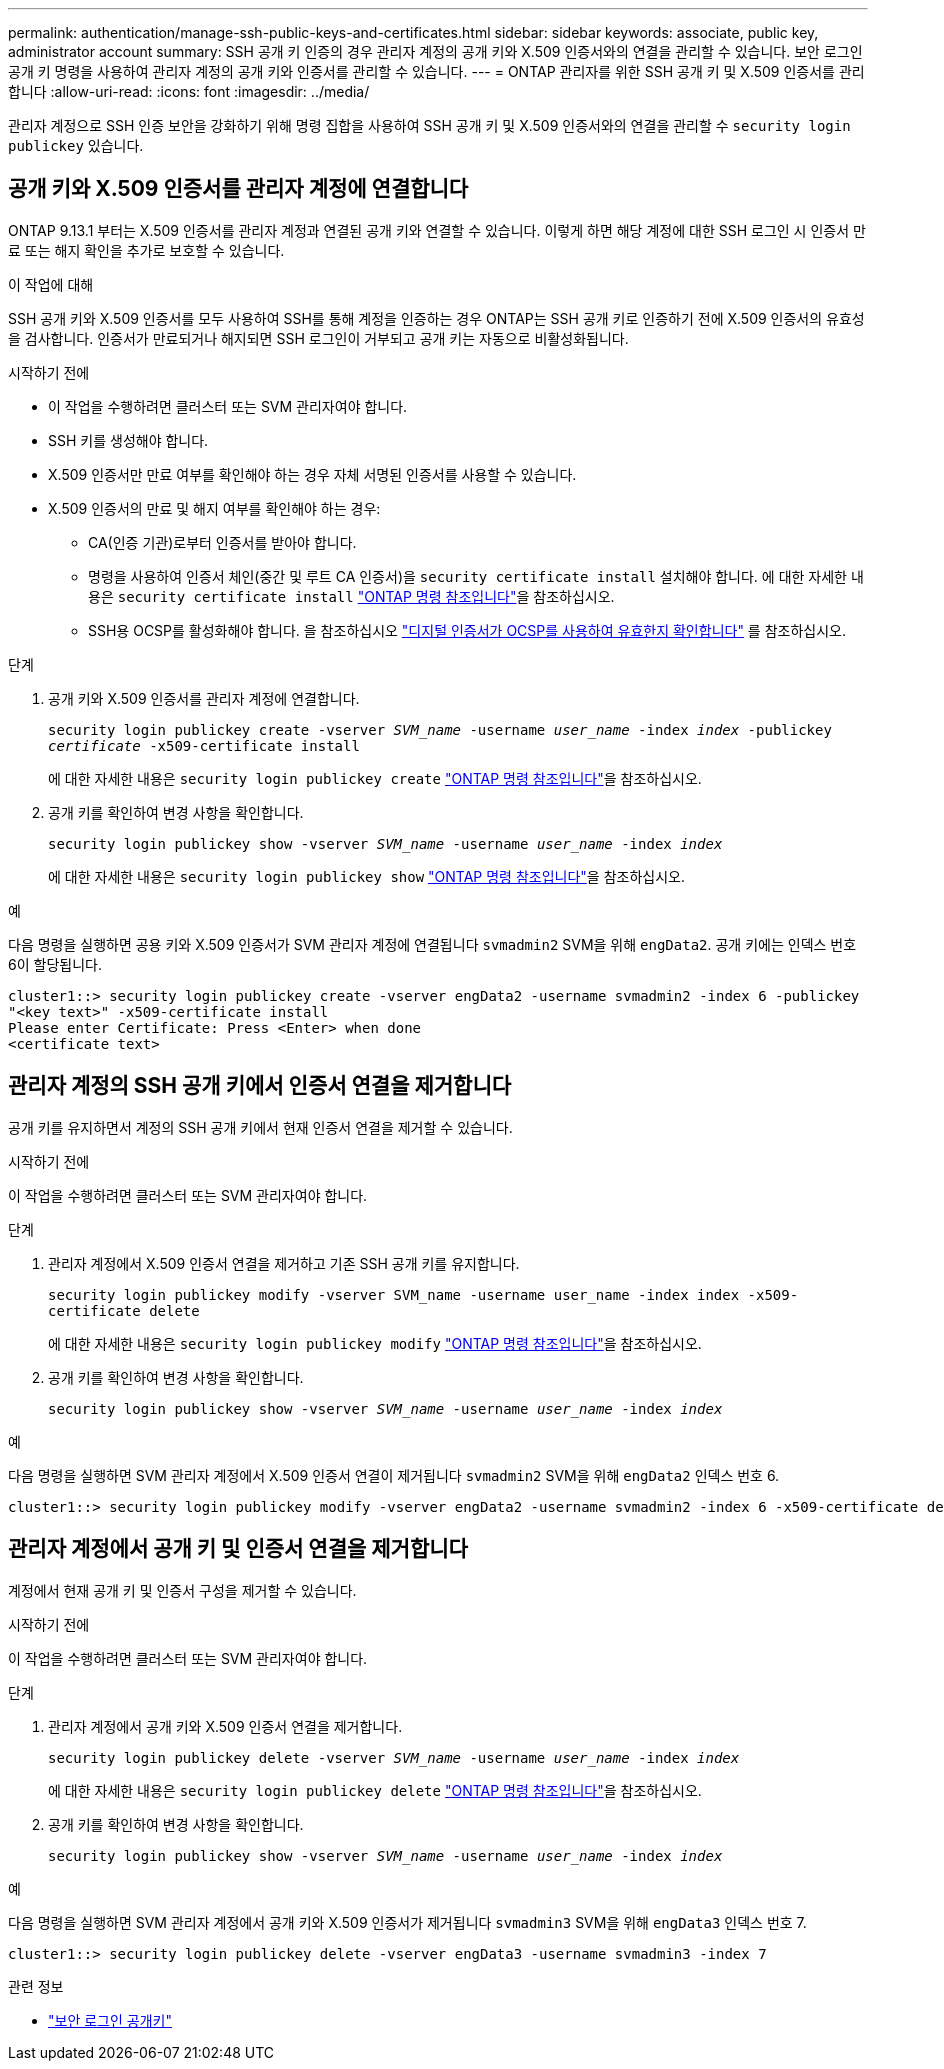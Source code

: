---
permalink: authentication/manage-ssh-public-keys-and-certificates.html 
sidebar: sidebar 
keywords: associate, public key, administrator account 
summary: SSH 공개 키 인증의 경우 관리자 계정의 공개 키와 X.509 인증서와의 연결을 관리할 수 있습니다. 보안 로그인 공개 키 명령을 사용하여 관리자 계정의 공개 키와 인증서를 관리할 수 있습니다. 
---
= ONTAP 관리자를 위한 SSH 공개 키 및 X.509 인증서를 관리합니다
:allow-uri-read: 
:icons: font
:imagesdir: ../media/


[role="lead"]
관리자 계정으로 SSH 인증 보안을 강화하기 위해 명령 집합을 사용하여 SSH 공개 키 및 X.509 인증서와의 연결을 관리할 수 `security login publickey` 있습니다.



== 공개 키와 X.509 인증서를 관리자 계정에 연결합니다

ONTAP 9.13.1 부터는 X.509 인증서를 관리자 계정과 연결된 공개 키와 연결할 수 있습니다. 이렇게 하면 해당 계정에 대한 SSH 로그인 시 인증서 만료 또는 해지 확인을 추가로 보호할 수 있습니다.

.이 작업에 대해
SSH 공개 키와 X.509 인증서를 모두 사용하여 SSH를 통해 계정을 인증하는 경우 ONTAP는 SSH 공개 키로 인증하기 전에 X.509 인증서의 유효성을 검사합니다. 인증서가 만료되거나 해지되면 SSH 로그인이 거부되고 공개 키는 자동으로 비활성화됩니다.

.시작하기 전에
* 이 작업을 수행하려면 클러스터 또는 SVM 관리자여야 합니다.
* SSH 키를 생성해야 합니다.
* X.509 인증서만 만료 여부를 확인해야 하는 경우 자체 서명된 인증서를 사용할 수 있습니다.
* X.509 인증서의 만료 및 해지 여부를 확인해야 하는 경우:
+
** CA(인증 기관)로부터 인증서를 받아야 합니다.
** 명령을 사용하여 인증서 체인(중간 및 루트 CA 인증서)을 `security certificate install` 설치해야 합니다. 에 대한 자세한 내용은 `security certificate install` link:https://docs.netapp.com/us-en/ontap-cli/security-certificate-install.html["ONTAP 명령 참조입니다"^]을 참조하십시오.
** SSH용 OCSP를 활성화해야 합니다. 을 참조하십시오 link:../system-admin/verify-digital-certificates-valid-ocsp-task.html["디지털 인증서가 OCSP를 사용하여 유효한지 확인합니다"^] 를 참조하십시오.




.단계
. 공개 키와 X.509 인증서를 관리자 계정에 연결합니다.
+
`security login publickey create -vserver _SVM_name_ -username _user_name_ -index _index_ -publickey _certificate_ -x509-certificate install`

+
에 대한 자세한 내용은 `security login publickey create` link:https://docs.netapp.com/us-en/ontap-cli/security-login-publickey-create.html["ONTAP 명령 참조입니다"^]을 참조하십시오.

. 공개 키를 확인하여 변경 사항을 확인합니다.
+
`security login publickey show -vserver _SVM_name_ -username _user_name_ -index _index_`

+
에 대한 자세한 내용은 `security login publickey show` link:https://docs.netapp.com/us-en/ontap-cli/security-login-publickey-show.html["ONTAP 명령 참조입니다"^]을 참조하십시오.



.예
다음 명령을 실행하면 공용 키와 X.509 인증서가 SVM 관리자 계정에 연결됩니다 `svmadmin2` SVM을 위해 `engData2`. 공개 키에는 인덱스 번호 6이 할당됩니다.

[listing]
----
cluster1::> security login publickey create -vserver engData2 -username svmadmin2 -index 6 -publickey
"<key text>" -x509-certificate install
Please enter Certificate: Press <Enter> when done
<certificate text>
----


== 관리자 계정의 SSH 공개 키에서 인증서 연결을 제거합니다

공개 키를 유지하면서 계정의 SSH 공개 키에서 현재 인증서 연결을 제거할 수 있습니다.

.시작하기 전에
이 작업을 수행하려면 클러스터 또는 SVM 관리자여야 합니다.

.단계
. 관리자 계정에서 X.509 인증서 연결을 제거하고 기존 SSH 공개 키를 유지합니다.
+
`security login publickey modify -vserver SVM_name -username user_name -index index -x509-certificate delete`

+
에 대한 자세한 내용은 `security login publickey modify` link:https://docs.netapp.com/us-en/ontap-cli/security-login-publickey-modify.html["ONTAP 명령 참조입니다"^]을 참조하십시오.

. 공개 키를 확인하여 변경 사항을 확인합니다.
+
`security login publickey show -vserver _SVM_name_ -username _user_name_ -index _index_`



.예
다음 명령을 실행하면 SVM 관리자 계정에서 X.509 인증서 연결이 제거됩니다 `svmadmin2` SVM을 위해 `engData2` 인덱스 번호 6.

[listing]
----
cluster1::> security login publickey modify -vserver engData2 -username svmadmin2 -index 6 -x509-certificate delete
----


== 관리자 계정에서 공개 키 및 인증서 연결을 제거합니다

계정에서 현재 공개 키 및 인증서 구성을 제거할 수 있습니다.

.시작하기 전에
이 작업을 수행하려면 클러스터 또는 SVM 관리자여야 합니다.

.단계
. 관리자 계정에서 공개 키와 X.509 인증서 연결을 제거합니다.
+
`security login publickey delete -vserver _SVM_name_ -username _user_name_ -index _index_`

+
에 대한 자세한 내용은 `security login publickey delete` link:https://docs.netapp.com/us-en/ontap-cli/security-login-publickey-delete.html["ONTAP 명령 참조입니다"^]을 참조하십시오.

. 공개 키를 확인하여 변경 사항을 확인합니다.
+
`security login publickey show -vserver _SVM_name_ -username _user_name_ -index _index_`



.예
다음 명령을 실행하면 SVM 관리자 계정에서 공개 키와 X.509 인증서가 제거됩니다 `svmadmin3` SVM을 위해 `engData3` 인덱스 번호 7.

[listing]
----
cluster1::> security login publickey delete -vserver engData3 -username svmadmin3 -index 7
----
.관련 정보
* link:https://docs.netapp.com/us-en/ontap-cli/search.html?q=security+login+publickey["보안 로그인 공개키"^]

